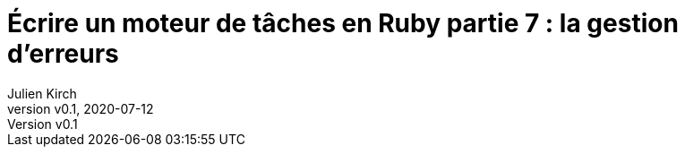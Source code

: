 [#MDT-7]
ifeval::["{doctype}" == "book"]
= Partie 7 : la gestion d'erreurs
endif::[]
ifeval::["{doctype}" != "book"]
= Écrire un moteur de tâches en Ruby partie 7 : la gestion d'erreurs
endif::[]
:author: Julien Kirch
:revnumber: v0.1
:revdate: 2020-07-12
:article_lang: fr
:article_description: Savoir ce qui s'est passé
:article_image: steampunk.jpg
ifndef::source-highlighter[]
:source-highlighter: pygments
:pygments-style: friendly
endif::[]
:mdt: moteur de tâches
:msdt: moteurs de tâches
